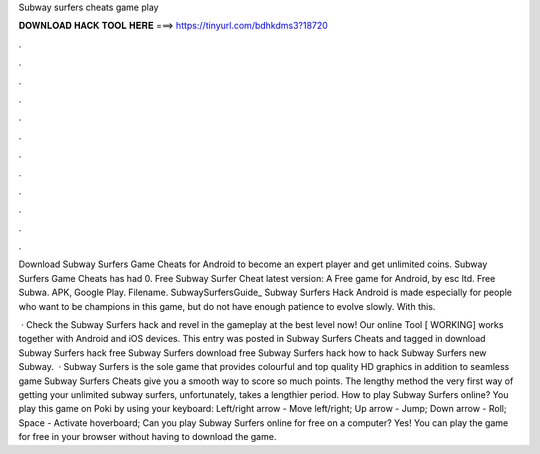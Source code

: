 Subway surfers cheats game play



𝐃𝐎𝐖𝐍𝐋𝐎𝐀𝐃 𝐇𝐀𝐂𝐊 𝐓𝐎𝐎𝐋 𝐇𝐄𝐑𝐄 ===> https://tinyurl.com/bdhkdms3?18720



.



.



.



.



.



.



.



.



.



.



.



.

Download Subway Surfers Game Cheats for Android to become an expert player and get unlimited coins. Subway Surfers Game Cheats has had 0. Free Subway Surfer Cheat latest version: A Free game for Android‚ by esc ltd. Free Subwa. APK, Google Play. Filename. SubwaySurfersGuide_ Subway Surfers Hack Android is made especially for people who want to be champions in this game, but do not have enough patience to evolve slowly. With this.

 · Check the Subway Surfers hack and revel in the gameplay at the best level now! Our online Tool [ WORKING] works together with Android and iOS devices. This entry was posted in Subway Surfers Cheats and tagged in download Subway Surfers hack free Subway Surfers download free Subway Surfers hack how to hack Subway Surfers new Subway.  · Subway Surfers is the sole game that provides colourful and top quality HD graphics in addition to seamless game  Subway Surfers Cheats give you a smooth way to score so much points. The lengthy method the very first way of getting your unlimited subway surfers, unfortunately, takes a lengthier period. How to play Subway Surfers online? You play this game on Poki by using your keyboard: Left/right arrow - Move left/right; Up arrow - Jump; Down arrow - Roll; Space - Activate hoverboard; Can you play Subway Surfers online for free on a computer? Yes! You can play the game for free in your browser without having to download the game.
